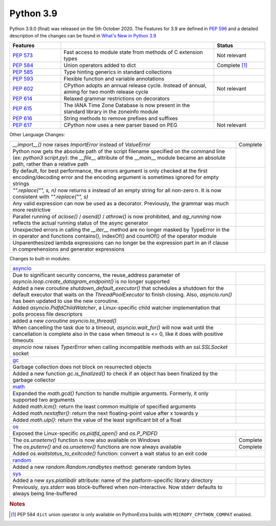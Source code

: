 .. _python_39:

Python 3.9
==========

Python 3.9.0 (final) was released on the 5th October 2020. The Features for 3.9 are
defined in `PEP 596 <https://www.python.org/dev/peps/pep-0596/#features-for-3-9>`_
and a detailed description of the changes can be found in
`What's New in Python 3.9 <https://docs.python.org/3/whatsnew/3.9.html>`_

.. table::
  :widths: 20 60 20

  +--------------------------------------------------------+----------------------------------------------------+----------------------+
  | **Features**                                           |                                                    | **Status**           |
  +--------------------------------------------------------+----------------------------------------------------+----------------------+
  | `PEP 573 <https://www.python.org/dev/peps/pep-0573/>`_ | Fast access to module state from methods of C      | Not relevant         |
  |                                                        | extension types                                    |                      |
  +--------------------------------------------------------+----------------------------------------------------+----------------------+
  | `PEP 584 <https://www.python.org/dev/peps/pep-0584/>`_ | Union operators added to dict                      | Complete [#pep584]_  |
  +--------------------------------------------------------+----------------------------------------------------+----------------------+
  | `PEP 585 <https://www.python.org/dev/peps/pep-0584/>`_ | Type hinting generics in standard collections      |                      |
  +--------------------------------------------------------+----------------------------------------------------+----------------------+
  | `PEP 593 <https://www.python.org/dev/peps/pep-0593/>`_ | Flexible function and variable annotations         |                      |
  +--------------------------------------------------------+----------------------------------------------------+----------------------+
  | `PEP 602 <https://www.python.org/dev/peps/pep-0602/>`_ | CPython adopts an annual release cycle. Instead of | Not relevant         |
  |                                                        | annual, aiming for two month release cycle         |                      |
  +--------------------------------------------------------+----------------------------------------------------+----------------------+
  | `PEP 614 <https://www.python.org/dev/peps/pep-0614/>`_ | Relaxed grammar restrictions on decorators         |                      |
  +--------------------------------------------------------+----------------------------------------------------+----------------------+
  | `PEP 615 <https://www.python.org/dev/peps/pep-0615/>`_ | The IANA Time Zone Database is now present in the  |                      |
  |                                                        | standard library in the zoneinfo module            |                      |
  +--------------------------------------------------------+----------------------------------------------------+----------------------+
  | `PEP 616 <https://www.python.org/dev/peps/pep-0616/>`_ | String methods to remove prefixes and suffixes     |                      |
  +--------------------------------------------------------+----------------------------------------------------+----------------------+
  | `PEP 617 <https://www.python.org/dev/peps/pep-0617/>`_ | CPython now uses a new parser based on PEG         | Not relevant         |
  +--------------------------------------------------------+----------------------------------------------------+----------------------+

Other Language Changes:

.. table::
  :widths: 90 10

  +-------------------------------------------------------------------------------------------------------------+---------------+
  | *__import__()* now raises *ImportError* instead of *ValueError*                                             | Complete      |
  +-------------------------------------------------------------------------------------------------------------+---------------+
  | Python now gets the absolute path of the script filename specified on the command line (ex: *python3*       |               |
  | *script.py*): the *__file__* attribute of the *__main__* module became an absolute path, rather than a      |               |
  | relative path                                                                                               |               |
  +-------------------------------------------------------------------------------------------------------------+---------------+
  | By default, for best performance, the errors argument is only checked at the first encoding/decoding error  |               |
  | and the encoding argument is sometimes ignored for empty strings                                            |               |
  +-------------------------------------------------------------------------------------------------------------+---------------+
  | *"".replace("", s, n)* now returns *s* instead of an empty string for all non-zero n. It is now consistent  |               |
  | with *"".replace("", s)*                                                                                    |               |
  +-------------------------------------------------------------------------------------------------------------+---------------+
  | Any valid expression can now be used as a decorator. Previously, the grammar was much more restrictive      |               |
  +-------------------------------------------------------------------------------------------------------------+---------------+
  | Parallel running of *aclose()* / *asend()* / *athrow()* is now prohibited, and *ag_running* now reflects    |               |
  | the actual running status of the async generator                                                            |               |
  +-------------------------------------------------------------------------------------------------------------+---------------+
  | Unexpected errors in calling the *__iter__* method are no longer masked by TypeError in the in operator and |               |
  | functions contains(), indexOf() and countOf() of the operator module                                        |               |
  +-------------------------------------------------------------------------------------------------------------+---------------+
  | Unparenthesized lambda expressions can no longer be the expression part in an if clause in comprehensions   |               |
  | and generator expressions                                                                                   |               |
  +-------------------------------------------------------------------------------------------------------------+---------------+

Changes to built-in modules:

.. table::
  :widths: 90 10

  +---------------------------------------------------------------------------------------------------------------+---------------+
  | `asyncio <https://docs.python.org/3/whatsnew/3.9.html#asyncio>`_                                                              |
  +---------------------------------------------------------------------------------------------------------------+---------------+
  | Due to significant security concerns, the reuse_address parameter of *asyncio.loop.create_datagram_endpoint()*|               |
  | is no longer supported                                                                                        |               |
  +---------------------------------------------------------------------------------------------------------------+---------------+
  | Added a new coroutine *shutdown_default_executor()* that schedules a shutdown for the default executor that   |               |
  | waits on the *ThreadPoolExecutor* to finish closing. Also, *asyncio.run()* has been updated to use the new    |               |
  | coroutine.                                                                                                    |               |
  +---------------------------------------------------------------------------------------------------------------+---------------+
  | Added *asyncio.PidfdChildWatcher*, a Linux-specific child watcher implementation that polls process file      |               |
  | descriptors                                                                                                   |               |
  +---------------------------------------------------------------------------------------------------------------+---------------+
  | added a new *coroutine asyncio.to_thread()*                                                                   |               |
  +---------------------------------------------------------------------------------------------------------------+---------------+
  | When cancelling the task due to a timeout, *asyncio.wait_for()* will now wait until the cancellation is       |               |
  | complete also in the case when timeout is <= 0, like it does with positive timeouts                           |               |
  +---------------------------------------------------------------------------------------------------------------+---------------+
  | *asyncio* now raises *TyperError* when calling incompatible methods with an *ssl.SSLSocket* socket            |               |
  +---------------------------------------------------------------------------------------------------------------+---------------+
  | `gc <https://docs.python.org/3/whatsnew/3.9.html#gc>`_                                                                        |
  +---------------------------------------------------------------------------------------------------------------+---------------+
  | Garbage collection does not block on resurrected objects                                                      |               |
  +---------------------------------------------------------------------------------------------------------------+---------------+
  | Added a new function *gc.is_finalized()* to check if an object has been finalized by the garbage collector    |               |
  +---------------------------------------------------------------------------------------------------------------+---------------+
  | `math <https://docs.python.org/3/whatsnew/3.9.html#math>`_                                                                    |
  +---------------------------------------------------------------------------------------------------------------+---------------+
  | Expanded the *math.gcd()* function to handle multiple arguments. Formerly, it only supported two arguments    |               |
  +---------------------------------------------------------------------------------------------------------------+---------------+
  | Added *math.lcm()*: return the least common multiple of specified arguments                                   |               |
  +---------------------------------------------------------------------------------------------------------------+---------------+
  | Added *math.nextafter()*: return the next floating-point value after x towards y                              |               |
  +---------------------------------------------------------------------------------------------------------------+---------------+
  | Added *math.ulp()*: return the value of the least significant bit of a float                                  |               |
  +---------------------------------------------------------------------------------------------------------------+---------------+
  | `os <https://docs.python.org/3/whatsnew/3.9.html#os>`_                                                                        |
  +---------------------------------------------------------------------------------------------------------------+---------------+
  | Exposed the Linux-specific *os.pidfd_open()* and *os.P_PIDFD*                                                 |               |
  +---------------------------------------------------------------------------------------------------------------+---------------+
  | The *os.unsetenv()* function is now also available on Windows                                                 | Complete      |
  +---------------------------------------------------------------------------------------------------------------+---------------+
  | The *os.putenv()* and *os.unsetenv()* functions are now always available                                      | Complete      |
  +---------------------------------------------------------------------------------------------------------------+---------------+
  |  Added *os.waitstatus_to_exitcode()* function: convert a wait status to an exit code                          |               |
  +---------------------------------------------------------------------------------------------------------------+---------------+
  | `random <https://docs.python.org/3/whatsnew/3.9.html#random>`_                                                                |
  +---------------------------------------------------------------------------------------------------------------+---------------+
  | Added a new *random.Random.randbytes* method: generate random bytes                                           |               |
  +---------------------------------------------------------------------------------------------------------------+---------------+
  | `sys <https://docs.python.org/3/whatsnew/3.9.html#sys>`_                                                                      |
  +---------------------------------------------------------------------------------------------------------------+---------------+
  | Added a new *sys.platlibdir* attribute: name of the platform-specific library directory                       |               |
  +---------------------------------------------------------------------------------------------------------------+---------------+
  | Previously, *sys.stderr* was block-buffered when non-interactive. Now stderr defaults to always being         |               |
  | line-buffered                                                                                                 |               |
  +---------------------------------------------------------------------------------------------------------------+---------------+

.. rubric:: Notes

.. [#pep584] PEP 584 ``dict`` union operator is only available on PythonExtra builds with ``MICROPY_CPYTHON_COMPAT`` enabled.
